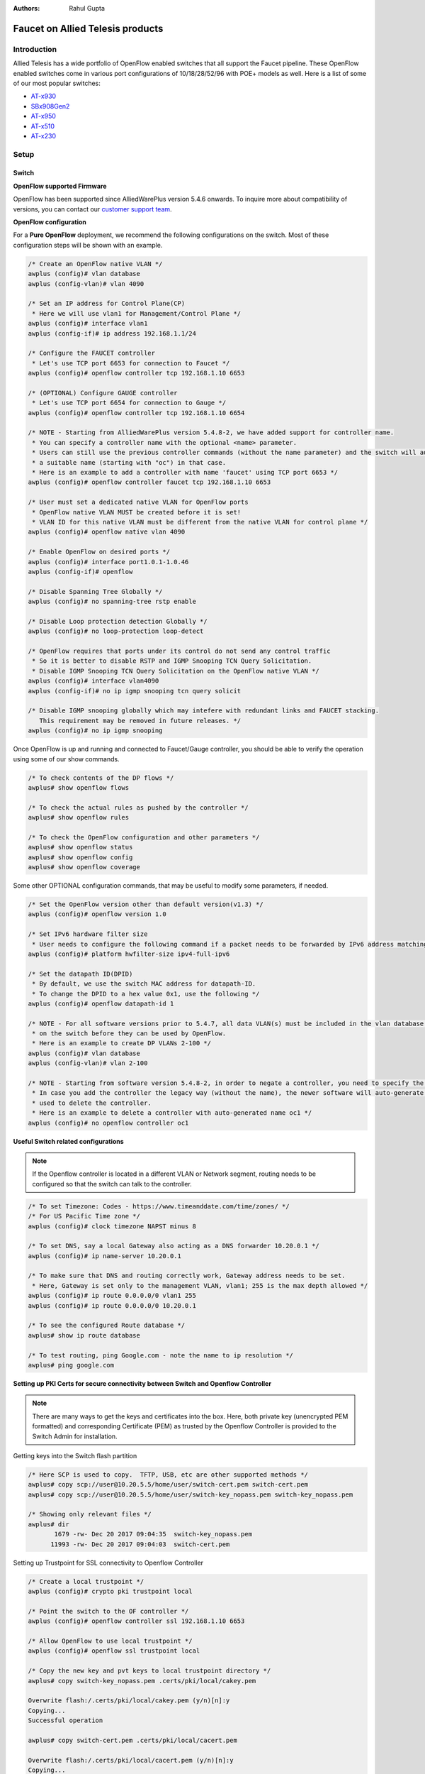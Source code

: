 :Authors: - Rahul Gupta

Faucet on Allied Telesis products
=================================

Introduction
------------
Allied Telesis has a wide portfolio of OpenFlow enabled switches that all support the Faucet pipeline.
These OpenFlow enabled switches come in various port configurations of 10/18/28/52/96 with POE+ models as well.
Here is a list of some of our most popular switches:

- `AT-x930 <https://www.alliedtelesis.com/products/x930-series/>`_
- `SBx908Gen2 <https://www.alliedtelesis.com/products/switches/x908-gen2/>`_
- `AT-x950 <https://www.alliedtelesis.com/products/switches/x950-series/>`_
- `AT-x510 <https://www.alliedtelesis.com/products/x510-series/>`_
- `AT-x230 <https://www.alliedtelesis.com/products/x230-series/>`_

Setup
-----

Switch
^^^^^^

**OpenFlow supported Firmware**

OpenFlow has been supported since AlliedWarePlus version 5.4.6 onwards.
To inquire more about compatibility of versions, you can contact our `customer support team <http://www.alliedtelesis.com/services-and-support>`_.

**OpenFlow configuration**

For a **Pure OpenFlow** deployment, we recommend the following configurations on the switch.
Most of these configuration steps will be shown with an example.

.. code-block:: none

    /* Create an OpenFlow native VLAN */
    awplus (config)# vlan database
    awplus (config-vlan)# vlan 4090

    /* Set an IP address for Control Plane(CP)
     * Here we will use vlan1 for Management/Control Plane */
    awplus (config)# interface vlan1
    awplus (config-if)# ip address 192.168.1.1/24

    /* Configure the FAUCET controller
     * Let's use TCP port 6653 for connection to Faucet */
    awplus (config)# openflow controller tcp 192.168.1.10 6653

    /* (OPTIONAL) Configure GAUGE controller
     * Let's use TCP port 6654 for connection to Gauge */
    awplus (config)# openflow controller tcp 192.168.1.10 6654

    /* NOTE - Starting from AlliedWarePlus version 5.4.8-2, we have added support for controller name. 
     * You can specify a controller name with the optional <name> parameter.
     * Users can still use the previous controller commands (without the name parameter) and the switch will auto-generate
     * a suitable name (starting with "oc") in that case.
     * Here is an example to add a controller with name 'faucet' using TCP port 6653 */
    awplus (config)# openflow controller faucet tcp 192.168.1.10 6653

    /* User must set a dedicated native VLAN for OpenFlow ports
     * OpenFlow native VLAN MUST be created before it is set!
     * VLAN ID for this native VLAN must be different from the native VLAN for control plane */
    awplus (config)# openflow native vlan 4090

    /* Enable OpenFlow on desired ports */
    awplus (config)# interface port1.0.1-1.0.46
    awplus (config-if)# openflow

    /* Disable Spanning Tree Globally */
    awplus (config)# no spanning-tree rstp enable

    /* Disable Loop protection detection Globally */
    awplus (config)# no loop-protection loop-detect

    /* OpenFlow requires that ports under its control do not send any control traffic
     * So it is better to disable RSTP and IGMP Snooping TCN Query Solicitation.
     * Disable IGMP Snooping TCN Query Solicitation on the OpenFlow native VLAN */
    awplus (config)# interface vlan4090
    awplus (config-if)# no ip igmp snooping tcn query solicit

    /* Disable IGMP snooping globally which may intefere with redundant links and FAUCET stacking.
       This requirement may be removed in future releases. */
    awplus (config)# no ip igmp snooping


Once OpenFlow is up and running and connected to Faucet/Gauge controller, you should be able to verify the operation using some of our show commands.

.. code-block:: none

    /* To check contents of the DP flows */
    awplus# show openflow flows

    /* To check the actual rules as pushed by the controller */
    awplus# show openflow rules

    /* To check the OpenFlow configuration and other parameters */
    awplus# show openflow status
    awplus# show openflow config
    awplus# show openflow coverage

Some other OPTIONAL configuration commands, that may be useful to modify some parameters, if needed.

.. code-block:: none

    /* Set the OpenFlow version other than default version(v1.3) */
    awplus (config)# openflow version 1.0

    /* Set IPv6 hardware filter size
     * User needs to configure the following command if a packet needs to be forwarded by IPv6 address matching! */
    awplus (config)# platform hwfilter-size ipv4-full-ipv6

    /* Set the datapath ID(DPID)
     * By default, we use the switch MAC address for datapath-ID.
     * To change the DPID to a hex value 0x1, use the following */
    awplus (config)# openflow datapath-id 1

    /* NOTE - For all software versions prior to 5.4.7, all data VLAN(s) must be included in the vlan database config
     * on the switch before they can be used by OpenFlow.
     * Here is an example to create DP VLANs 2-100 */
    awplus (config)# vlan database
    awplus (config-vlan)# vlan 2-100

    /* NOTE - Starting from software version 5.4.8-2, in order to negate a controller, you need to specify the controller name.
     * In case you add the controller the legacy way (without the name), the newer software will auto-generate a name which can be
     * used to delete the controller.
     * Here is an example to delete a controller with auto-generated name oc1 */
    awplus (config)# no openflow controller oc1

**Useful Switch related configurations**

.. note::

    If the Openflow controller is located in a different VLAN or Network segment, routing needs to be configured so that the switch can talk to the controller.

.. code-block:: none

    /* To set Timezone: Codes - https://www.timeanddate.com/time/zones/ */
    /* For US Pacific Time zone */
    awplus (config)# clock timezone NAPST minus 8

    /* To set DNS, say a local Gateway also acting as a DNS forwarder 10.20.0.1 */
    awplus (config)# ip name-server 10.20.0.1

    /* To make sure that DNS and routing correctly work, Gateway address needs to be set.
     * Here, Gateway is set only to the management VLAN, vlan1; 255 is the max depth allowed */
    awplus (config)# ip route 0.0.0.0/0 vlan1 255
    awplus (config)# ip route 0.0.0.0/0 10.20.0.1

    /* To see the configured Route database */
    awplus# show ip route database

    /* To test routing, ping Google.com - note the name to ip resolution */
    awplus# ping google.com 

**Setting up PKI Certs for secure connectivity between Switch and Openflow Controller**

.. note::

    There are many ways to get the keys and certificates into the box.
    Here, both private key (unencrypted PEM formatted) and corresponding Certificate (PEM) as trusted by the Openflow Controller is provided to the Switch Admin for installation.

Getting keys into the Switch flash partition

.. code-block:: none

    /* Here SCP is used to copy.  TFTP, USB, etc are other supported methods */
    awplus# copy scp://user@10.20.5.5/home/user/switch-cert.pem switch-cert.pem
    awplus# copy scp://user@10.20.5.5/home/user/switch-key_nopass.pem switch-key_nopass.pem

    /* Showing only relevant files */
    awplus# dir
           1679 -rw- Dec 20 2017 09:04:35  switch-key_nopass.pem
          11993 -rw- Dec 20 2017 09:04:03  switch-cert.pem

Setting up Trustpoint for SSL connectivity to Openflow Controller

.. code-block:: none

    /* Create a local trustpoint */
    awplus (config)# crypto pki trustpoint local

    /* Point the switch to the OF controller */
    awplus (config)# openflow controller ssl 192.168.1.10 6653

    /* Allow OpenFlow to use local trustpoint */
    awplus (config)# openflow ssl trustpoint local

    /* Copy the new key and pvt keys to local trustpoint directory */
    awplus# copy switch-key_nopass.pem .certs/pki/local/cakey.pem

    Overwrite flash:/.certs/pki/local/cakey.pem (y/n)[n]:y
    Copying...
    Successful operation

    awplus# copy switch-cert.pem .certs/pki/local/cacert.pem

    Overwrite flash:/.certs/pki/local/cacert.pem (y/n)[n]:y
    Copying...
    Successful operation    

**Enabling SNMP for monitoring Management/Control Plane Port**

Openflow enabled ports are monitored via Openflow Stats request/response protocol.
This means that Management port (and if Openflow control channel port is separate), are not monitored on the switch.
Hence, SNMP is used to monitor the same. SNMP v2 is the most widely used.
As an example below, let us assume NMS is @ 10.20.30.71

.. code-block:: none

    /* Check contents of existing access-list */
    awplus# show access-list

    /* Enable the SNMP agent and enable the generation of authenticate
     * failure traps to monitor unauthorized SNMP access. */
    awplus (config)# snmp-server enable trap auth

    /* Creating a write access community called sfractalonprem1rw for use by
     * the central network management station at 10.20.30.71 */
    awplus (config)# access-list 96 permit 10.20.30.71
    awplus (config)# snmp-server community sfractalonprem1rw rw view atview 96

    /* Enable link traps on VLANs or specific interfaces (in our case management port) */
    awplus (config)# interface port1.0.1
    awplus (config-if)# snmp trap link-status

    /* Configuring Trap Hosts */
    awplus (config)# snmp-server host 10.20.30.71 version 2c sfractalonprem1rw

    /* Confirm all SNMP settings */
    awplus# show snmp-server
    SNMP Server .......................... Enabled
    IP Protocol .......................... IPv4, IPv6
    SNMP Startup Trap Delay .............. 30 Seconds
    SNMPv3 Engine ID (configured name) ... Not set
    SNMPv3 Engine ID (actual) ............ 0x80001f8880a2977c410e3bb658

    awplus# show snmp-server community
    SNMP community information:
      Community Name ........... sfractalonprem1rw
        Access ................. Read-write
        View ................... atview

    awplus# show run snmp
    snmp-server
    snmp-server enable trap auth
    snmp-server community sfractalonprem1rw rw view atview 96
    snmp-server host 10.20.30.71 version 2c sfractalonprem1rw
    !

    /* Check if the interface is configured for SNMP */
    awplus# show interface port1.0.1
    Interface port1.0.1
      Scope: both
      Link is UP, administrative state is UP
      Thrash-limiting
        Status Not Detected, Action learn-disable, Timeout 1(s)
      Hardware is Ethernet, address is 001a.eb96.6ef2
      index 5001 metric 1 mru 1500
      current duplex full, current speed 1000, current polarity mdi
      configured duplex auto, configured speed auto, configured polarity auto
      <UP,BROADCAST,RUNNING,MULTICAST>
      SNMP link-status traps: Sending (suppressed after 20 traps in 60 sec)
        Link-status trap delay: 0 sec
        input packets 14327037, bytes 3727488153, dropped 0, multicast packets 440768
        output packets 11172202, bytes 2028940085, multicast packets 233192 broadcast packets 1889
      Time since last state change: 40 days 00:48:38
    
    awplus# show access-list
    Standard IP access list 96
       10 permit 10.20.30.71

**Enabling sFlow for monitoring Management/Control Port**

Openflow enabled ports are monitored via Openflow Stats request/response protocol.
This means that Management port (and if Openflow control channel port is separate), are not monitored on the switch.
Hence, sFlow is used to monitor the same.  
At this time, no TLS/SSL support is seen on the sFlow Controller channel.

.. code-block:: none

    /* Check for any existing sFlow configuration */
    awplus# show running-config sflow
    !

    /* Enable sFlow globally */
    awplus (config)# sflow enable
    % INFO: sFlow will not function until collector address is non-zero
    % INFO: sFlow will not function until agent address is set
    awplus# show running-config sflow
    !
    sflow enable
    !

    /* Confirm the new sFlow settings */
    awplus# show sflow
    sFlow Agent Configuration:                    Default Values
      sFlow Admin Status ........ Enabled         [Disabled]
      sFlow Agent Address ....... [not set]       [not set]
      Collector Address ......... 0.0.0.0         [0.0.0.0]
      Collector UDP Port ........ 6343            [6343]
      Tx Max Datagram Size ...... 1400            [1400]

    sFlow Agent Status:
      Polling/sampling/Tx ....... Inactive because:
                                    - Agent Addr is not set
                                    - Collector Addr is 0.0.0.0
                                    - Polling & sampling disabled on all ports

    /* Agent IP MUST be the IP address of the management port of this switch */
    awplus (config)# sflow agent ip 192.0.2.23

    /* Default sFlow UDP collector port is 6343 */
    awplus (config)# sflow collector ip 192.0.2.25 port 6343
    awplus (config)# interface port1.0.1
    awplus (config-if)# sflow polling-interval 120
    awplus (config-if)# sflow sampling-rate 512

    awplus# show running-config sflow
    !
    sflow agent ip 192.0.2.23
    sflow collector ip 192.0.2.25
    sflow enable
    !
    interface port1.0.1
     sflow polling-interval 120
     sflow sampling-rate 512
    !
    awplus#

Faucet
^^^^^^

Edit the faucet configuration file (/etc/faucet/faucet.yaml) to add the datapath of the switch you wish to be managed by faucet.
This yaml file also contains the interfaces that need to be seen by Faucet as openflow ports.
The device type (hardware) should be set to ``Allied-Telesis`` in the configuration file.

.. code-block:: yaml

  :caption: /etc/faucet/faucet.yaml
  :name: allied-telesis/faucet.yaml

	dps:
	    allied-telesis:
	        dp_id: 0x0000eccd6d123456
	        hardware: "Allied-Telesis"
	        interfaces:
	            1:
	                native_vlan: 100
	                name: "port1.0.1"
	            2:
	                tagged_vlans: [2001,2002,2003]
	                name: "port1.0.2"
	                description: "windscale"

References
----------

- `Allied Telesis x930 <https://www.sdxcentral.com/products/x930-gigabit-layer-3-stackable-switches/>`_
- `OpenFlow Configuration Guide <https://www.alliedtelesis.com/documents/openflow-feature-overview-and-configuration-guide>`_
- `Chapter 61 (SNMP) <https://www.alliedtelesis.com/sites/default/files/documents/manuals/x930_command_ref.4.8-1.x.pdf/>`_
- `SNMP Feature Guide <https://www.alliedtelesis.com/documents/snmp-feature-overview-and-configuration-guide/>`_

